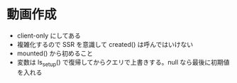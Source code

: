 * 動画作成

- client-only にしてある
- 複雑化するので SSR を意識して created() は呼んではいけない
- mounted() から初めること
- 変数は ls_setup() で復帰してからクエリで上書きする。null なら最後に初期値を入れる
